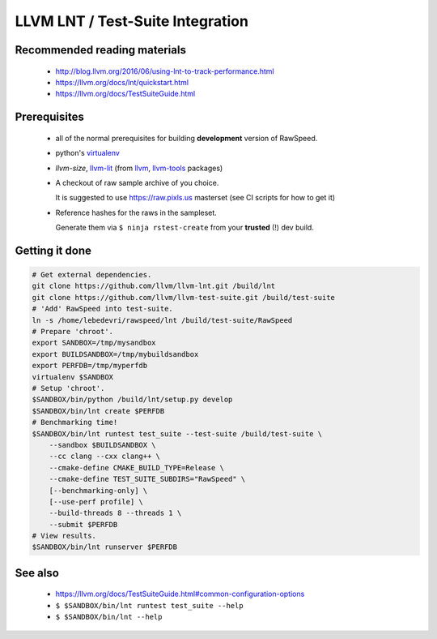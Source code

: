 .. _my-label: lnt

=================================
LLVM LNT / Test-Suite Integration
=================================

Recommended reading materials
-----------------------------
  * http://blog.llvm.org/2016/06/using-lnt-to-track-performance.html
  * https://llvm.org/docs/lnt/quickstart.html
  * https://llvm.org/docs/TestSuiteGuide.html

Prerequisites
-------------
  * all of the normal prerequisites for building **development** version of RawSpeed.
  * python's `virtualenv <https://packages.debian.org/unstable/virtualenv>`_
  * `llvm-size`, `llvm-lit <https://llvm.org/docs/CommandGuide/lit.html>`_ (from
    `llvm <https://packages.debian.org/unstable/llvm-8>`_,
    `llvm-tools <https://packages.debian.org/unstable/llvm-8-tools>`_ packages)
  * A checkout of raw sample archive of you choice.

    It is suggested to use `https://raw.pixls.us <https://raw.pixls.us>`_
    masterset (see CI scripts for how to get it)
  * Reference hashes for the raws in the sampleset.

    Generate them via ``$ ninja rstest-create`` from your **trusted** (!) dev build.

Getting it done
---------------
.. code:: bash

  # Get external dependencies.
  git clone https://github.com/llvm/llvm-lnt.git /build/lnt
  git clone https://github.com/llvm/llvm-test-suite.git /build/test-suite
  # 'Add' RawSpeed into test-suite.
  ln -s /home/lebedevri/rawspeed/lnt /build/test-suite/RawSpeed
  # Prepare 'chroot'.
  export SANDBOX=/tmp/mysandbox
  export BUILDSANDBOX=/tmp/mybuildsandbox
  export PERFDB=/tmp/myperfdb
  virtualenv $SANDBOX
  # Setup 'chroot'.
  $SANDBOX/bin/python /build/lnt/setup.py develop
  $SANDBOX/bin/lnt create $PERFDB
  # Benchmarking time!
  $SANDBOX/bin/lnt runtest test_suite --test-suite /build/test-suite \
      --sandbox $BUILDSANDBOX \
      --cc clang --cxx clang++ \
      --cmake-define CMAKE_BUILD_TYPE=Release \
      --cmake-define TEST_SUITE_SUBDIRS="RawSpeed" \
      [--benchmarking-only] \
      [--use-perf profile] \
      --build-threads 8 --threads 1 \
      --submit $PERFDB
  # View results.
  $SANDBOX/bin/lnt runserver $PERFDB

See also
--------
  * https://llvm.org/docs/TestSuiteGuide.html#common-configuration-options
  * ``$ $SANDBOX/bin/lnt runtest test_suite --help``
  * ``$ $SANDBOX/bin/lnt --help``
